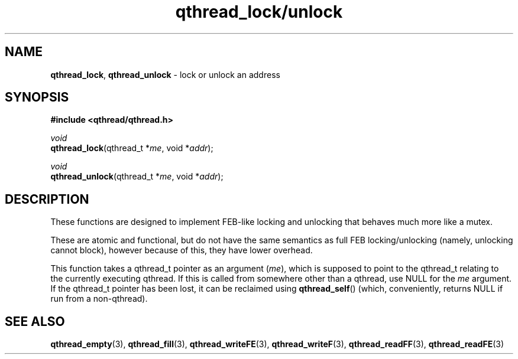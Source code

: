 .TH qthread_lock/unlock 3 "NOVEMBER 2006" libqthread "libqthread"
.SH NAME
\fBqthread_lock\fR, \fBqthread_unlock\fR \- lock or unlock an address
.SH SYNOPSIS
.B #include <qthread/qthread.h>

.I void
.br
\fBqthread_lock\fR(qthread_t *\fIme\fR, void *\fIaddr\fR);
.PP
.I void
.br
\fBqthread_unlock\fR(qthread_t *\fIme\fR, void *\fIaddr\fR);
.SH DESCRIPTION
These functions are designed to implement FEB-like locking and unlocking that
behaves much more like a mutex.
.PP
These are atomic and functional, but do not have the same semantics as full FEB
locking/unlocking (namely, unlocking cannot block), however because of this,
they have lower overhead.
.PP
This function takes a qthread_t pointer as an argument (\fIme\fR), which is
supposed to point to the qthread_t relating to the currently executing qthread.
If this is called from somewhere other than a qthread, use NULL for the
\fIme\fR argument. If the qthread_t pointer has been lost, it can be reclaimed
using \fBqthread_self\fR() (which, conveniently, returns NULL if run from a
non-qthread).
.SH "SEE ALSO"
.BR qthread_empty (3),
.BR qthread_fill (3),
.BR qthread_writeFE (3),
.BR qthread_writeF (3),
.BR qthread_readFF (3),
.BR qthread_readFE (3)
